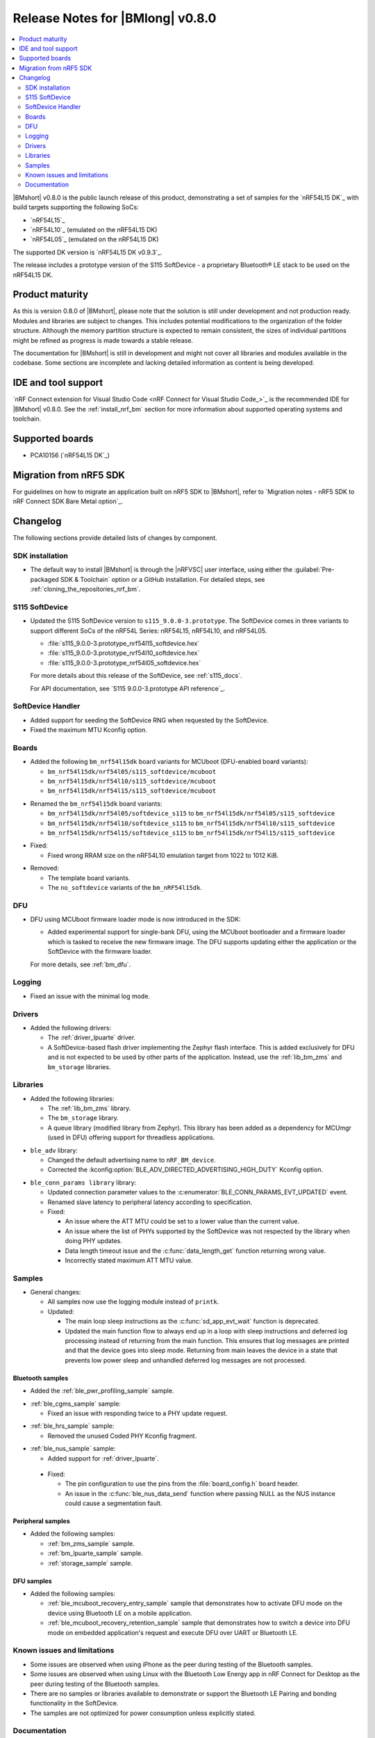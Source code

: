.. _nrf_bm_release_notes_080:

Release Notes for |BMlong| v0.8.0
#################################

.. contents::
   :local:
   :depth: 2

|BMshort| v0.8.0 is the public launch release of this product, demonstrating a set of samples for the `nRF54L15 DK`_ with build targets supporting the following SoCs:

* `nRF54L15`_
* `nRF54L10`_ (emulated on the nRF54L15 DK)
* `nRF54L05`_ (emulated on the nRF54L15 DK)

The supported DK version is `nRF54L15 DK v0.9.3`_.

The release includes a prototype version of the S115 SoftDevice - a proprietary Bluetooth® LE stack to be used on the nRF54L15 DK.

Product maturity
****************

As this is version 0.8.0 of |BMshort|, please note that the solution is still under development and not production ready.
Modules and libraries are subject to changes.
This includes potential modifications to the organization of the folder structure.
Although the memory partition structure is expected to remain consistent, the sizes of individual partitions might be refined as progress is made towards a stable release.

The documentation for |BMshort| is still in development and might not cover all libraries and modules available in the codebase.
Some sections are incomplete and lacking detailed information as content is being developed.

IDE and tool support
********************

`nRF Connect extension for Visual Studio Code <nRF Connect for Visual Studio Code_>`_ is the recommended IDE for |BMshort| v0.8.0.
See the :ref:`install_nrf_bm` section for more information about supported operating systems and toolchain.

Supported boards
****************

* PCA10156 (`nRF54L15 DK`_)

Migration from nRF5 SDK
***********************

For guidelines on how to migrate an application built on nRF5 SDK to |BMshort|, refer to `Migration notes - nRF5 SDK to nRF Connect SDK Bare Metal option`_.

Changelog
*********

The following sections provide detailed lists of changes by component.

SDK installation
================

* The default way to install |BMshort| is through the |nRFVSC| user interface, using either the :guilabel:`Pre-packaged SDK & Toolchain` option or a GitHub installation.
  For detailed steps, see :ref:`cloning_the_repositories_nrf_bm`.

S115 SoftDevice
===============

* Updated the S115 SoftDevice version to ``s115_9.0.0-3.prototype``.
  The SoftDevice comes in three variants to support different SoCs of the nRF54L Series: nRF54L15, nRF54L10, and nRF54L05.

  * :file:`s115_9.0.0-3.prototype_nrf54l15_softdevice.hex`
  * :file:`s115_9.0.0-3.prototype_nrf54l10_softdevice.hex`
  * :file:`s115_9.0.0-3.prototype_nrf54l05_softdevice.hex`

  For more details about this release of the SoftDevice, see :ref:`s115_docs`.

  For API documentation, see `S115 9.0.0-3.prototype API reference`_.

SoftDevice Handler
==================

* Added support for seeding the SoftDevice RNG when requested by the SoftDevice.

* Fixed the maximum MTU Kconfig option.

Boards
======

* Added the following ``bm_nrf54l15dk`` board variants for MCUboot (DFU-enabled board variants):

  * ``bm_nrf54l15dk/nrf54l05/s115_softdevice/mcuboot``
  * ``bm_nrf54l15dk/nrf54l10/s115_softdevice/mcuboot``
  * ``bm_nrf54l15dk/nrf54l15/s115_softdevice/mcuboot``

..

* Renamed the ``bm_nrf54l15dk`` board variants:

  * ``bm_nrf54l15dk/nrf54l05/softdevice_s115`` to ``bm_nrf54l15dk/nrf54l05/s115_softdevice``
  * ``bm_nrf54l15dk/nrf54l10/softdevice_s115`` to ``bm_nrf54l15dk/nrf54l10/s115_softdevice``
  * ``bm_nrf54l15dk/nrf54l15/softdevice_s115`` to ``bm_nrf54l15dk/nrf54l15/s115_softdevice``

..

* Fixed:

  * Fixed wrong RRAM size on the nRF54L10 emulation target from 1022 to 1012 KiB.

..

* Removed:

  * The template board variants.
  * The ``no_softdevice`` variants of the ``bm_nRF54l15dk``.

DFU
===

* DFU using MCUboot firmware loader mode is now introduced in the SDK:

  * Added experimental support for single-bank DFU, using the MCUboot bootloader and a firmware loader which is tasked to receive the new firmware image.
    The DFU supports updating either the application or the SoftDevice with the firmware loader.

  For more details, see :ref:`bm_dfu`.

Logging
=======

* Fixed an issue with the minimal log mode.

Drivers
=======

* Added the following drivers:

  * The :ref:`driver_lpuarte` driver.
  * A SoftDevice-based flash driver implementing the Zephyr flash interface.
    This is added exclusively for DFU and is not expected to be used by other parts of the application.
    Instead, use the :ref:`lib_bm_zms` and ``bm_storage`` libraries.

Libraries
=========

* Added the following libraries:

  * The :ref:`lib_bm_zms` library.
  * The ``bm_storage`` library.
  * A queue library (modified library from Zephyr).
    This library has been added as a dependency for MCUmgr (used in DFU) offering support for threadless applications.

..

* ``ble_adv`` library:

  * Changed the default advertising name to ``nRF_BM_device``.
  * Corrected the :kconfig:option:`BLE_ADV_DIRECTED_ADVERTISING_HIGH_DUTY` Kconfig option.

..

* ``ble_conn_params library`` library:

  * Updated connection parameter values to the :c:enumerator:`BLE_CONN_PARAMS_EVT_UPDATED` event.
  * Renamed slave latency to peripheral latency according to specification.

  * Fixed:

    * An issue where the ATT MTU could be set to a lower value than the current value.
    * An issue where the list of PHYs supported by the SoftDevice was not respected by the library when doing PHY updates.
    * Data length timeout issue and the :c:func:`data_length_get` function returning wrong value.
    * Incorrectly stated maximum ATT MTU value.

Samples
=======

* General changes:

  * All samples now use the logging module instead of ``printk``.

  * Updated:

    * The main loop sleep instructions as the :c:func:`sd_app_evt_wait` function is deprecated.
    * Updated the main function flow to always end up in a loop with sleep instructions and deferred log processing instead of returning from the main function.
      This ensures that log messages are printed and that the device goes into sleep mode.
      Returning from main leaves the device in a state that prevents low power sleep and unhandled deferred log messages are not processed.

Bluetooth samples
-----------------

* Added the :ref:`ble_pwr_profiling_sample` sample.

..

* :ref:`ble_cgms_sample` sample:

  * Fixed an issue with responding twice to a PHY update request.

..

* :ref:`ble_hrs_sample` sample:

  * Removed the unused Coded PHY Kconfig fragment.

..

* :ref:`ble_nus_sample` sample:

  * Added support for :ref:`driver_lpuarte`.

..

  * Fixed:

    * The pin configuration to use the pins from the :file:`board_config.h` board header.
    * An issue in the :c:func:`ble_nus_data_send` function where passing NULL as the NUS instance could cause a segmentation fault.

Peripheral samples
------------------

* Added the following samples:

  * :ref:`bm_zms_sample` sample.
  * :ref:`bm_lpuarte_sample` sample.
  * :ref:`storage_sample` sample.

DFU samples
-----------

* Added the following samples:

  * :ref:`ble_mcuboot_recovery_entry_sample` sample that demonstrates how to activate DFU mode on the device using Bluetooth LE on a mobile application.
  * :ref:`ble_mcuboot_recovery_retention_sample` sample that demonstrates how to switch a device into DFU mode on embedded application's request and execute DFU over UART or Bluetooth LE.

Known issues and limitations
============================

* Some issues are observed when using iPhone as the peer during testing of the Bluetooth samples.
* Some issues are observed when using Linux with the Bluetooth Low Energy app in nRF Connect for Desktop as the peer during testing of the Bluetooth samples.
* There are no samples or libraries available to demonstrate or support the Bluetooth LE Pairing and bonding functionality in the SoftDevice.
* The samples are not optimized for power consumption unless explicitly stated.

Documentation
=============

* First public release of product documentation.
* Added:

  * Top-level sections for :ref:`drivers`, :ref:`libraries`, :ref:`bm_dfu`, and :ref:`s115_docs`.
  * Documentation for the :ref:`lib_ble_conn_params` library.
  * :ref:`nrf_bm_api` section.

* :ref:`s115_docs` are now integrated with the |BMshort| documentation.
